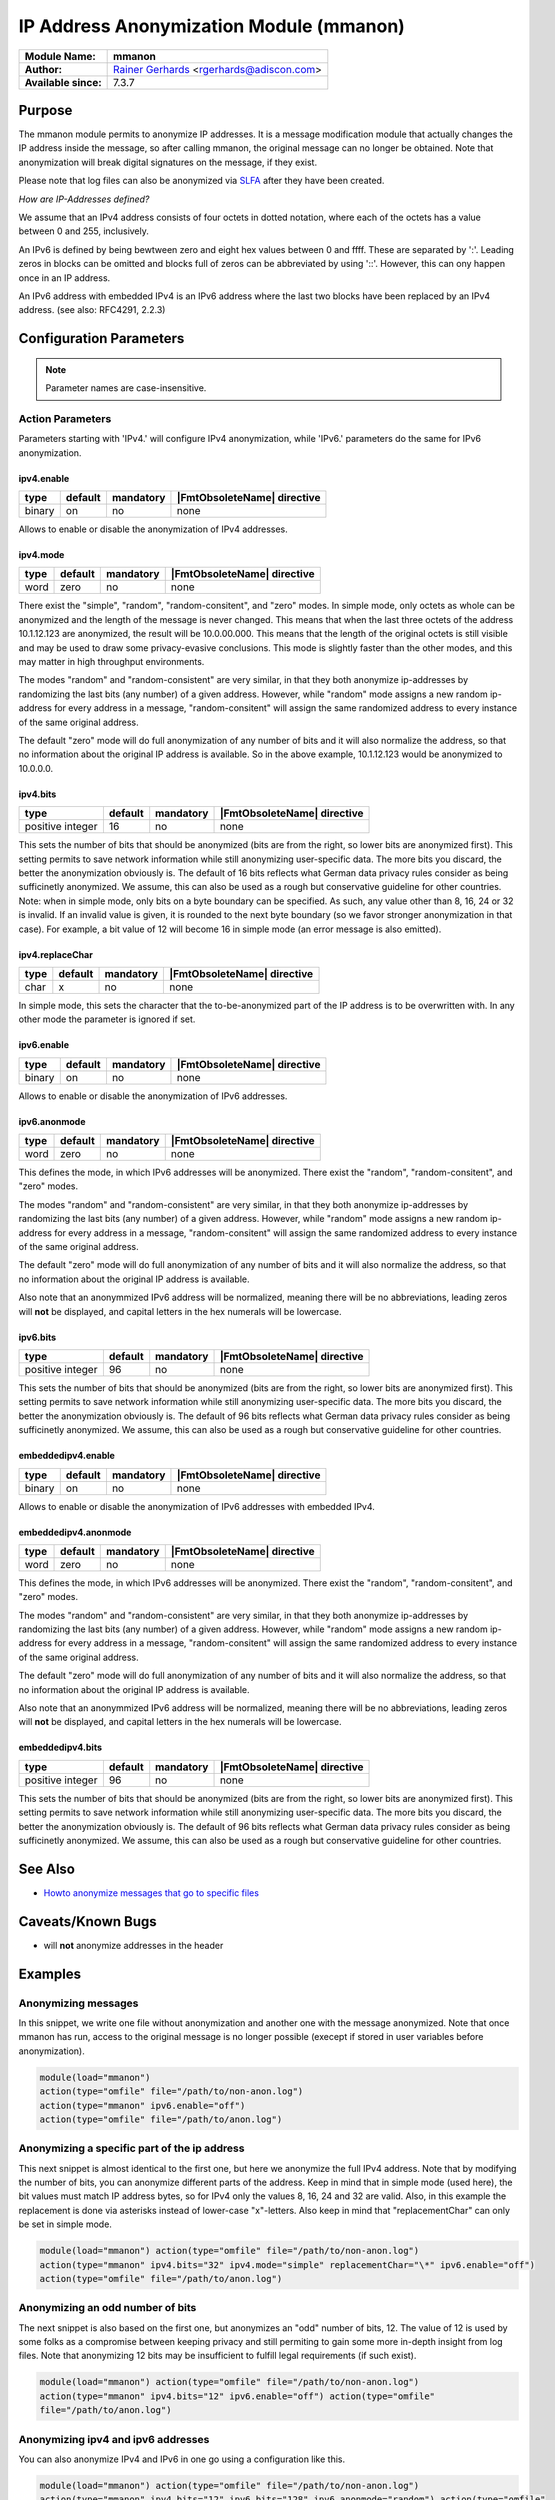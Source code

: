 ****************************************
IP Address Anonymization Module (mmanon)
****************************************

===========================  ===========================================================================
**Module Name:**             **mmanon**
**Author:**                  `Rainer Gerhards <https://rainer.gerhards.net/>`_ <rgerhards@adiscon.com>
**Available since:**         7.3.7
===========================  ===========================================================================


Purpose
=======

The mmanon module permits to anonymize IP addresses. It is a message
modification module that actually changes the IP address inside the
message, so after calling mmanon, the original message can no longer be
obtained. Note that anonymization will break digital signatures on the
message, if they exist.

Please note that log files can also be anonymized via
`SLFA <http://jan.gerhards.net/p/slfa.html>`_ after they
have been created.

*How are IP-Addresses defined?*

We assume that an IPv4 address consists of four octets in dotted notation,
where each of the octets has a value between 0 and 255, inclusively.

An IPv6 is defined by being bewtween zero and eight hex values between 0
and ffff. These are separated by ':'. Leading zeros in blocks can be omitted
and blocks full of zeros can be abbreviated by using '::'. However, this
can ony happen once in an IP address.

An IPv6 address with embedded IPv4 is an IPv6 address where the last two blocks
have been replaced by an IPv4 address. (see also: RFC4291, 2.2.3) 


Configuration Parameters
========================

.. note::

   Parameter names are case-insensitive.


Action Parameters
-----------------

Parameters starting with 'IPv4.' will configure IPv4 anonymization,
while 'IPv6.' parameters do the same for IPv6 anonymization.


ipv4.enable
^^^^^^^^^^^

.. csv-table::
   :header: "type", "default", "mandatory", "|FmtObsoleteName| directive"
   :widths: auto
   :class: parameter-table

   "binary", "on", "no", "none"

Allows to enable or disable the anonymization of IPv4 addresses.


ipv4.mode
^^^^^^^^^

.. csv-table::
   :header: "type", "default", "mandatory", "|FmtObsoleteName| directive"
   :widths: auto
   :class: parameter-table

   "word", "zero", "no", "none"

There exist the "simple", "random", "random-consitent", and "zero"
modes. In simple mode, only octets as whole can be anonymized
and the length of the message is never changed. This means
that when the last three octets of the address 10.1.12.123 are
anonymized, the result will be 10.0.00.000. This means that
the length of the original octets is still visible and may be used
to draw some privacy-evasive conclusions. This mode is slightly
faster than the other modes, and this may matter in high
throughput environments.

The modes "random" and "random-consistent" are very similar, in
that they both anonymize ip-addresses by randomizing the last bits (any
number) of a given address. However, while "random" mode assigns a new
random ip-address for every address in a message, "random-consitent" will
assign the same randomized address to every instance of the same original address.

The default "zero" mode will do full anonymization of any number
of bits and it will also normalize the address, so that no information
about the original IP address is available. So in the above example,
10.1.12.123 would be anonymized to 10.0.0.0.


ipv4.bits
^^^^^^^^^

.. csv-table::
   :header: "type", "default", "mandatory", "|FmtObsoleteName| directive"
   :widths: auto
   :class: parameter-table

   "positive integer", "16", "no", "none"

This sets the number of bits that should be anonymized (bits are from
the right, so lower bits are anonymized first). This setting permits
to save network information while still anonymizing user-specific
data. The more bits you discard, the better the anonymization
obviously is. The default of 16 bits reflects what German data
privacy rules consider as being sufficinetly anonymized. We assume,
this can also be used as a rough but conservative guideline for other
countries.
Note: when in simple mode, only bits on a byte boundary can be
specified. As such, any value other than 8, 16, 24 or 32 is invalid.
If an invalid value is given, it is rounded to the next byte boundary
(so we favor stronger anonymization in that case). For example, a bit
value of 12 will become 16 in simple mode (an error message is also
emitted).


ipv4.replaceChar
^^^^^^^^^^^^^^^^

.. csv-table::
   :header: "type", "default", "mandatory", "|FmtObsoleteName| directive"
   :widths: auto
   :class: parameter-table

   "char", "x", "no", "none"

In simple mode, this sets the character that the to-be-anonymized
part of the IP address is to be overwritten with. In any other
mode the parameter is ignored if set.


ipv6.enable
^^^^^^^^^^^

.. csv-table::
   :header: "type", "default", "mandatory", "|FmtObsoleteName| directive"
   :widths: auto
   :class: parameter-table

   "binary", "on", "no", "none"

Allows to enable or disable the anonymization of IPv6 addresses.


ipv6.anonmode
^^^^^^^^^^^^^

.. csv-table::
   :header: "type", "default", "mandatory", "|FmtObsoleteName| directive"
   :widths: auto
   :class: parameter-table

   "word", "zero", "no", "none"

This defines the mode, in which IPv6 addresses will be anonymized.
There exist the "random", "random-consitent", and "zero" modes.

The modes "random" and "random-consistent" are very similar, in
that they both anonymize ip-addresses by randomizing the last bits (any
number) of a given address. However, while "random" mode assigns a new
random ip-address for every address in a message, "random-consitent" will
assign the same randomized address to every instance of the same original address.

The default "zero" mode will do full anonymization of any number
of bits and it will also normalize the address, so that no information
about the original IP address is available.

Also note that an anonymmized IPv6 address will be normalized, meaning
there will be no abbreviations, leading zeros will **not** be displayed,
and capital letters in the hex numerals will be lowercase.


ipv6.bits
^^^^^^^^^

.. csv-table::
   :header: "type", "default", "mandatory", "|FmtObsoleteName| directive"
   :widths: auto
   :class: parameter-table

   "positive integer", "96", "no", "none"

This sets the number of bits that should be anonymized (bits are from
the right, so lower bits are anonymized first). This setting permits
to save network information while still anonymizing user-specific
data. The more bits you discard, the better the anonymization
obviously is. The default of 96 bits reflects what German data
privacy rules consider as being sufficinetly anonymized. We assume,
this can also be used as a rough but conservative guideline for other
countries.


embeddedipv4.enable
^^^^^^^^^^^^^^^^^^^

.. csv-table::
   :header: "type", "default", "mandatory", "|FmtObsoleteName| directive"
   :widths: auto
   :class: parameter-table

   "binary", "on", "no", "none"

Allows to enable or disable the anonymization of IPv6 addresses with embedded IPv4.


embeddedipv4.anonmode
^^^^^^^^^^^^^^^^^^^^^

.. csv-table::
   :header: "type", "default", "mandatory", "|FmtObsoleteName| directive"
   :widths: auto
   :class: parameter-table

   "word", "zero", "no", "none"

This defines the mode, in which IPv6 addresses will be anonymized.
There exist the "random", "random-consitent", and "zero" modes.

The modes "random" and "random-consistent" are very similar, in
that they both anonymize ip-addresses by randomizing the last bits (any
number) of a given address. However, while "random" mode assigns a new
random ip-address for every address in a message, "random-consitent" will
assign the same randomized address to every instance of the same original address.

The default "zero" mode will do full anonymization of any number
of bits and it will also normalize the address, so that no information
about the original IP address is available.

Also note that an anonymmized IPv6 address will be normalized, meaning
there will be no abbreviations, leading zeros will **not** be displayed,
and capital letters in the hex numerals will be lowercase.


embeddedipv4.bits
^^^^^^^^^^^^^^^^^

.. csv-table::
   :header: "type", "default", "mandatory", "|FmtObsoleteName| directive"
   :widths: auto
   :class: parameter-table

   "positive integer", "96", "no", "none"

This sets the number of bits that should be anonymized (bits are from
the right, so lower bits are anonymized first). This setting permits
to save network information while still anonymizing user-specific
data. The more bits you discard, the better the anonymization
obviously is. The default of 96 bits reflects what German data
privacy rules consider as being sufficinetly anonymized. We assume,
this can also be used as a rough but conservative guideline for other
countries.


See Also
========

-  `Howto anonymize messages that go to specific
   files <http://www.rsyslog.com/howto-anonymize-messages-that-go-to-specific-files/>`_


Caveats/Known Bugs
==================

-  will **not** anonymize addresses in the header


Examples
========

Anonymizing messages
--------------------

In this snippet, we write one file without anonymization and another one
with the message anonymized. Note that once mmanon has run, access to
the original message is no longer possible (execept if stored in user
variables before anonymization).

.. code-block:: none

   module(load="mmanon")
   action(type="omfile" file="/path/to/non-anon.log")
   action(type="mmanon" ipv6.enable="off")
   action(type="omfile" file="/path/to/anon.log")


Anonymizing a specific part of the ip address
---------------------------------------------

This next snippet is almost identical to the first one, but here we
anonymize the full IPv4 address. Note that by modifying the number of
bits, you can anonymize different parts of the address. Keep in mind
that in simple mode (used here), the bit values must match IP address
bytes, so for IPv4 only the values 8, 16, 24 and 32 are valid. Also, in
this example the replacement is done via asterisks instead of lower-case
"x"-letters. Also keep in mind that "replacementChar" can only be set in
simple mode.

.. code-block:: none

   module(load="mmanon") action(type="omfile" file="/path/to/non-anon.log")
   action(type="mmanon" ipv4.bits="32" ipv4.mode="simple" replacementChar="\*" ipv6.enable="off")
   action(type="omfile" file="/path/to/anon.log")


Anonymizing an odd number of bits
---------------------------------

The next snippet is also based on the first one, but anonymizes an "odd"
number of bits, 12. The value of 12 is used by some folks as a
compromise between keeping privacy and still permiting to gain some more
in-depth insight from log files. Note that anonymizing 12 bits may be
insufficient to fulfill legal requirements (if such exist).

.. code-block:: none

   module(load="mmanon") action(type="omfile" file="/path/to/non-anon.log")
   action(type="mmanon" ipv4.bits="12" ipv6.enable="off") action(type="omfile"
   file="/path/to/anon.log")


Anonymizing ipv4 and ipv6 addresses
-----------------------------------

You can also anonymize IPv4 and IPv6 in one go using a configuration like this.

.. code-block:: none

   module(load="mmanon") action(type="omfile" file="/path/to/non-anon.log")
   action(type="mmanon" ipv4.bits="12" ipv6.bits="128" ipv6.anonmode="random") action(type="omfile"
   file="/path/to/anon.log")


Anonymizing with default values
-------------------------------

It is also possible to use the default configuration for both types of
anonymization. This will result in IPv4 addresses being anonymized in zero
mode anonymizing 16 bits. IPv6 addresses will also be anonymized in zero
mode anonymizing 96 bits.

.. code-block:: none

   module(load="mmanon")
   action(type="omfile" file="/path/to/non-anon.log")
   action(type="mmanon")
   action(type="omfile" file="/path/to/anon.log")


Anonymizing only ipv6 addresses
-------------------------------

Another option is to only anonymize IPv6 addresses. When doing this you have to
disable IPv4 aonymization. This example will lead to only IPv6 addresses anonymized
(using the random-consistent mode).

.. code-block:: none

   module(load="mmanon")
   action(type="omfile" file="/path/to/non-anon.log")
   action(type="mmanon" ipv4.enable="off" ipv6.anonmode="random-consistent")
   action(type="omfile" file="/path/to/anon.log")

